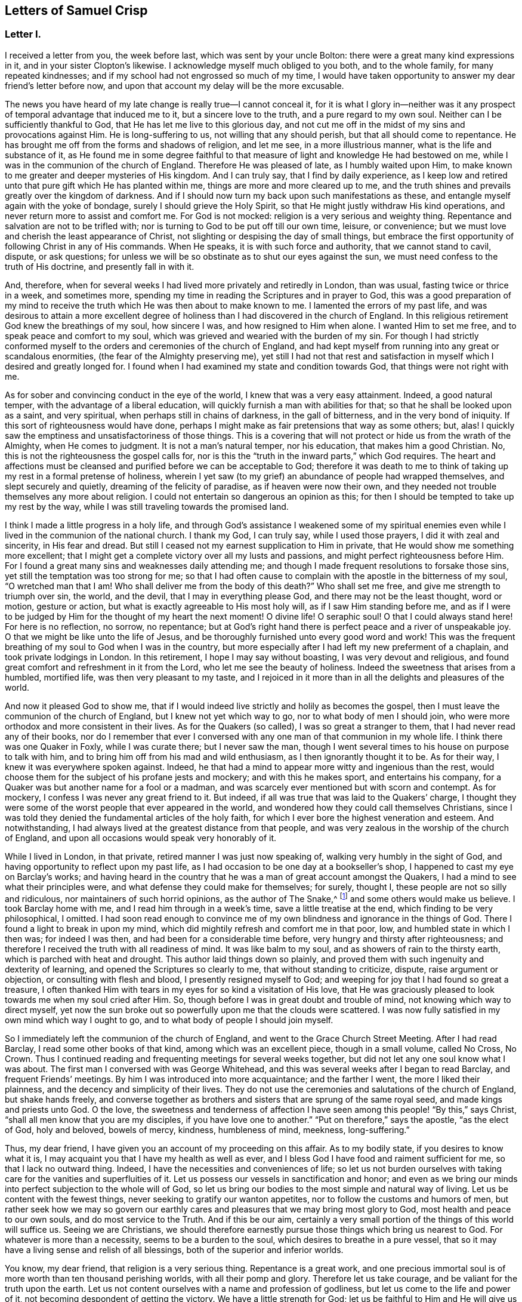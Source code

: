 == Letters of Samuel Crisp

[.centered]
=== Letter I.

I received a letter from you, the week before last, which was sent by your uncle Bolton:
there were a great many kind expressions in it, and in your sister Clopton`'s likewise.
I acknowledge myself much obliged to you both, and to the whole family,
for many repeated kindnesses; and if my school had not engrossed so much of my time,
I would have taken opportunity to answer my dear friend`'s letter before now,
and upon that account my delay will be the more excusable.

The news you have heard of my late change is really true--I cannot conceal it,
for it is what I glory in--neither was it any prospect
of temporal advantage that induced me to it,
but a sincere love to the truth, and a pure regard to my own soul.
Neither can I be sufficiently thankful to God,
that He has let me live to this glorious day,
and not cut me off in the midst of my sins and provocations against Him.
He is long-suffering to us, not willing that any should perish,
but that all should come to repentance.
He has brought me off from the forms and shadows of religion, and let me see,
in a more illustrious manner, what is the life and substance of it,
as He found me in some degree faithful to that measure
of light and knowledge He had bestowed on me,
while I was in the communion of the church of England.
Therefore He was pleased of late, as I humbly waited upon Him,
to make known to me greater and deeper mysteries of His kingdom.
And I can truly say, that I find by daily experience,
as I keep low and retired unto that pure gift which He has planted within me,
things are more and more cleared up to me,
and the truth shines and prevails greatly over the kingdom of darkness.
And if I should now turn my back upon such manifestations as these,
and entangle myself again with the yoke of bondage,
surely I should grieve the Holy Spirit,
so that He might justly withdraw His kind operations,
and never return more to assist and comfort me.
For God is not mocked: religion is a very serious and weighty thing.
Repentance and salvation are not to be trifled with;
nor is turning to God to be put off till our own time, leisure, or convenience;
but we must love and cherish the least appearance of Christ,
not slighting or despising the day of small things,
but embrace the first opportunity of following Christ in any of His commands.
When He speaks, it is with such force and authority, that we cannot stand to cavil,
dispute, or ask questions;
for unless we will be so obstinate as to shut our eyes against the sun,
we must need confess to the truth of His doctrine, and presently fall in with it.

And, therefore,
when for several weeks I had lived more privately and retiredly in London,
than was usual, fasting twice or thrice in a week, and sometimes more,
spending my time in reading the Scriptures and in prayer to God,
this was a good preparation of my mind to receive the
truth which He was then about to make known to me.
I lamented the errors of my past life,
and was desirous to attain a more excellent degree of
holiness than I had discovered in the church of England.
In this religious retirement God knew the breathings of my soul, how sincere I was,
and how resigned to Him when alone.
I wanted Him to set me free, and to speak peace and comfort to my soul,
which was grieved and wearied with the burden of my sin.
For though I had strictly conformed myself to the
orders and ceremonies of the church of England,
and had kept myself from running into any great or scandalous enormities,
(the fear of the Almighty preserving me),
yet still I had not that rest and satisfaction in
myself which I desired and greatly longed for.
I found when I had examined my state and condition towards God,
that things were not right with me.

As for sober and convincing conduct in the eye of the world,
I knew that was a very easy attainment.
Indeed, a good natural temper, with the advantage of a liberal education,
will quickly furnish a man with abilities for that;
so that he shall be looked upon as a saint, and very spiritual,
when perhaps still in chains of darkness, in the gall of bitterness,
and in the very bond of iniquity.
If this sort of righteousness would have done,
perhaps I might make as fair pretensions that way as some others; but, alas!
I quickly saw the emptiness and unsatisfactoriness of those things.
This is a covering that will not protect or hide us from the wrath of the Almighty,
when He comes to judgment.
It is not a man`'s natural temper, nor his education, that makes him a good Christian.
No, this is not the righteousness the gospel calls for,
nor is this the "`truth in the inward parts,`" which God requires.
The heart and affections must be cleansed and
purified before we can be acceptable to God;
therefore it was death to me to think of taking
up my rest in a formal pretense of holiness,
wherein I yet saw (to my grief) an abundance of people had wrapped themselves,
and slept securely and quietly, dreaming of the felicity of paradise,
as if heaven were now their own,
and they needed not trouble themselves any more about religion.
I could not entertain so dangerous an opinion as this;
for then I should be tempted to take up my rest by the way,
while I was still traveling towards the promised land.

I think I made a little progress in a holy life,
and through God`'s assistance I weakened some of my spiritual enemies
even while I lived in the communion of the national church.
I thank my God, I can truly say, while I used those prayers,
I did it with zeal and sincerity, in His fear and dread.
But still I ceased not my earnest supplication to Him in private,
that He would show me something more excellent;
that I might get a complete victory over all my lusts and passions,
and might perfect righteousness before Him.
For I found a great many sins and weaknesses daily attending me;
and though I made frequent resolutions to forsake those sins,
yet still the temptation was too strong for me;
so that I had often cause to complain with the apostle in the bitterness of my soul,
"`O wretched man that I am!
Who shall deliver me from the body of this death?`"
Who shall set me free, and give me strength to triumph over sin, the world,
and the devil, that I may in everything please God,
and there may not be the least thought, word or motion, gesture or action,
but what is exactly agreeable to His most holy will, as if I saw Him standing before me,
and as if I were to be judged by Him for the thought of my heart the next moment!
O divine life!
O seraphic soul!
O that I could always stand here!
For here is no reflection, no sorrow, no repentance;
but at God`'s right hand there is perfect peace and a river of unspeakable joy.
O that we might be like unto the life of Jesus,
and be thoroughly furnished unto every good word and work!
This was the frequent breathing of my soul to God when I was in the country,
but more especially after I had left my new preferment of a chaplain,
and took private lodgings in London.
In this retirement, I hope I may say without boasting, I was very devout and religious,
and found great comfort and refreshment in it from the Lord,
who let me see the beauty of holiness.
Indeed the sweetness that arises from a humbled, mortified life,
was then very pleasant to my taste,
and I rejoiced in it more than in all the delights and pleasures of the world.

And now it pleased God to show me,
that if I would indeed live strictly and holily as becomes the gospel,
then I must leave the communion of the church of England,
but I knew not yet which way to go, nor to what body of men I should join,
who were more orthodox and more consistent in their lives.
As for the Quakers (so called), I was so great a stranger to them,
that I had never read any of their books,
nor do I remember that ever I conversed with any
one man of that communion in my whole life.
I think there was one Quaker in Foxly, while I was curate there; but I never saw the man,
though I went several times to his house on purpose to talk with him,
and to bring him off from his mad and wild enthusiasm,
as I then ignorantly thought it to be.
As for their way, I knew it was everywhere spoken against.
Indeed, he that had a mind to appear more witty and ingenious than the rest,
would choose them for the subject of his profane jests and mockery;
and with this he makes sport, and entertains his company,
for a Quaker was but another name for a fool or a madman,
and was scarcely ever mentioned but with scorn and contempt.
As for mockery, I confess I was never any great friend to it.
But indeed, if all was true that was laid to the Quakers`' charge,
I thought they were some of the worst people that ever appeared in the world,
and wondered how they could call themselves Christians,
since I was told they denied the fundamental articles of the holy faith,
for which I ever bore the highest veneration and esteem.
And notwithstanding, I had always lived at the greatest distance from that people,
and was very zealous in the worship of the church of England,
and upon all occasions would speak very honorably of it.

While I lived in London, in that private, retired manner I was just now speaking of,
walking very humbly in the sight of God,
and having opportunity to reflect upon my past life,
as I had occasion to be one day at a bookseller`'s shop,
I happened to cast my eye on Barclay`'s works;
and having heard in the country that he was a man of great account amongst the Quakers,
I had a mind to see what their principles were,
and what defense they could make for themselves; for surely, thought I,
these people are not so silly and ridiculous, nor maintainers of such horrid opinions,
as the author of The Snake,^
footnote:[ The Snake in the Grass was a slanderous anti-
Quaker publication written by John Faldo.]
and some others would make us believe.
I took Barclay home with me, and I read him through in a week`'s time,
save a little treatise at the end, which finding to be very philosophical, I omitted.
I had soon read enough to convince me of my own
blindness and ignorance in the things of God.
There I found a light to break in upon my mind,
which did mightily refresh and comfort me in that poor, low,
and humbled state in which I then was; for indeed I was then,
and had been for a considerable time before, very hungry and thirsty after righteousness;
and therefore I received the truth with all readiness of mind.
It was like balm to my soul, and as showers of rain to the thirsty earth,
which is parched with heat and drought.
This author laid things down so plainly,
and proved them with such ingenuity and dexterity of learning,
and opened the Scriptures so clearly to me, that without standing to criticize, dispute,
raise argument or objection, or consulting with flesh and blood,
I presently resigned myself to God;
and weeping for joy that I had found so great a treasure,
I often thanked Him with tears in my eyes for so kind a visitation of His love,
that He was graciously pleased to look towards me when my soul cried after Him.
So, though before I was in great doubt and trouble of mind,
not knowing which way to direct myself,
yet now the sun broke out so powerfully upon me that the clouds were scattered.
I was now fully satisfied in my own mind which way I ought to go,
and to what body of people I should join myself.

So I immediately left the communion of the church of England,
and went to the Grace Church Street Meeting.
After I had read Barclay, I read some other books of that kind,
among which was an excellent piece, though in a small volume, called No Cross, No Crown.
Thus I continued reading and frequenting meetings for several weeks together,
but did not let any one soul know what I was about.
The first man I conversed with was George Whitehead,
and this was several weeks after I began to read Barclay, and frequent Friends`' meetings.
By him I was introduced into more acquaintance; and the farther I went,
the more I liked their plainness, and the decency and simplicity of their lives.
They do not use the ceremonies and salutations of the church of England,
but shake hands freely,
and converse together as brothers and sisters that are sprung of the same royal seed,
and made kings and priests unto God.
O the love,
the sweetness and tenderness of affection I have
seen among this people! "`By this,`" says Christ,
"`shall all men know that you are my disciples, if you have love one to another.`"
"`Put on therefore,`" says the apostle, "`as the elect of God, holy and beloved,
bowels of mercy, kindness, humbleness of mind, meekness, long-suffering.`"

Thus, my dear friend, I have given you an account of my proceeding on this affair.
As to my bodily state, if you desires to know what it is,
I may acquaint you that I have my health as well as ever,
and I bless God I have food and raiment sufficient for me,
so that I lack no outward thing.
Indeed, I have the necessities and conveniences of life;
so let us not burden ourselves with taking care for the vanities and superfluities of it.
Let us possess our vessels in sanctification and honor;
and even as we bring our minds into perfect subjection to the whole will of God,
so let us bring our bodies to the most simple and natural way of living.
Let us be content with the fewest things, never seeking to gratify our wanton appetites,
nor to follow the customs and humors of men,
but rather seek how we may so govern our earthly cares
and pleasures that we may bring most glory to God,
most health and peace to our own souls, and do most service to the Truth.
And if this be our aim,
certainly a very small portion of the things of this world will suffice us.
Seeing we are Christians,
we should therefore earnestly pursue those things which bring us nearest to God.
For whatever is more than a necessity, seems to be a burden to the soul,
which desires to breathe in a pure vessel,
that so it may have a living sense and relish of all blessings,
both of the superior and inferior worlds.

You know, my dear friend, that religion is a very serious thing.
Repentance is a great work,
and one precious immortal soul is of more worth than ten thousand perishing worlds,
with all their pomp and glory.
Therefore let us take courage, and be valiant for the truth upon the earth.
Let us not content ourselves with a name and profession of godliness,
but let us come to the life and power of it,
not becoming despondent of getting the victory.
We have a little strength for God;
let us be faithful to Him and He will give us more strength,
so that we shall see the enemy of our peace fall before us,
and nothing shall be impossible unto us.
I say, my friend,
let us be faithful to that measure of light and knowledge which God has given us,
to be profited and edified by it in a spiritual life.
And as God sees that we are diligent and faithful to
work with the strength we have received,
He will more and more enlighten us,
so that we shall see to the end of those forms and
shadows of religion wherein we had formerly lived.
But if He sees we are about to take up our rest in those shadows,
that we grow cold and indifferent in the pursuit of holiness,
running out into notions and speculations, and have more of a mind to dispute,
and to make a show of learning and subtlety than to lead a holy and devout life,
then it is just with God to leave us in a carnal and polluted state;
to continue yet but in the outward court,
where we may please ourselves with beholding the
beauty and ornaments of a worldly sanctuary,
and never witness the veil being taken away,
and being brought by the blood of Jesus into the holiest of all,
where alone there is true peace with God, and rest to the weary soul.
I could say much upon this subject, if time or leisure would give leave.

As for a particular answer to your letter, I have not time now to give it,
but desire for the present to let this general answer suffice.
And if you will consider things in their pure nature,
and not allow the prejudice of education to sway you,
but in fear and humility will search out the truth for yourself,
you will find that there needs no other answer
to your letter than what I have already given.
For by waiting upon God, and diligently seeking Him,
you will find an answer to it in your own bosom; and this will be much more full, clear,
and satisfactory than I, or any other man living, can pretend to give you.
For truly I desire that you,
together with all the sincere-hearted in the church of England,
come to witness the almighty power of God to save and redeem them from every yoke:
and that they may clearly see to the end of those things which are abolished,
and come to the enjoyment of spiritual and heavenly things themselves.
Indeed, this is the daily prayer and deep travail of my soul, God knows.
Until I can be more particular, if you please you may communicate this to the others,
and let them know that I am well, and thank them for their kind letters.
Let us remember to pray for one another with all fervency,
that we may stand perfect in the whole will of God.
Amen, says my soul.

[.signed-section-closing]
I am your most affectionate friend and servant in Jesus,

[.signed-section-signature]
Samuel Crisp

[.centered]
=== Letter II.

[.salutation]
My dear friend,

I lately received a kind and brotherly letter from you,
for which I return you many thanks.
I am now in the communion of the people called Quakers;
and I have cause to bless God for this happy change of my life.
I am, through mercy, brought off from the shadow of religion,
and am pressing forward to get acquaintance with the quickening power, life,
and virtue of it, that I may be a Christian indeed,
and not in the name and profession only.
For a great while, I had talked and discoursed of holiness,
but did not understand what it was to walk with God, to live and dwell in Him.
Perhaps, indeed, some may think I made a fair show of piety when I was with you; but,
alas!
I was deeply sensible of my own faults and miscarriages; and I resolved,
through God`'s assistance,
to inquire after something more noble and excellent than I had discovered in that state.
And blessed be His name forever, God has answered the cry of my soul,
and let me see a people that are hated and despised by the world, but are dear to Him;
for He has revealed to them the mysteries of the kingdom;
He has carried them upon eagles`' wings, and cherished them as the apple of His eye.

As for me, I have been yet but in the outward court,
and far short of that truth and righteousness
that is taught and practiced among this people;
for they are come within the holiest of all.
Indeed, they are come into a near communion with God,
to behold the cherubims of glory that cover the mercy seat,
and to be fed with the true manna.
These are mysteries that are revealed unto the meek and lowly; but the haughty, insolent,
and profane cannot come near them, nor taste of the sweetness or comfort of them.
The formal, traditional sort of people of the world may talk of these things,
as they have heard them from others,
and in their sober moments may have some faint glimmerings that way;
but to have come to the real and inward enjoyment of them, they can no more claim,
than to work the greatest impossibilities.
Indeed all their wit, subtlety, and learning,
cannot reach high enough to handle of the word of life,
for it is known only to those who are content to forsake all,
and become fools for Christ.
These are in a good temper to receive and
cooperate with the influences of the Holy Spirit,
and have seen the emptiness and vanity of all those
things that are so much admired by the world.
The schools and universities, and learned doctors, and great rabbies,
have not profited me; they are departed from the Spirit of God,
and gone out into their own notions and speculations, thinking thereby to search out God,
and comprehend the truth.
Alas! the mysteries of the kingdom are far out of their reach in their carnal minds;
they weary themselves in vain, for the vulture`'s eye cannot pierce into these secrets.
All the great critics, scholars, and philosophers of the world, are fools in these things.
They are wearying themselves to find the deep things of our God,
studying and racking their heads,
tossing and tumbling to and fro like a wild bull in a net,
that knows not which way to disentangle himself--the more he struggles,
the weaker he grows and the faster he is bound.
So too, the more these vain talkers read, the more they write,
the more they cavil and dispute, the farther they are from God,
and the more they declare their hatred and enmity to the Spirit of Christ,
and to the simplicity of the gospel.

I have been, for a long time, weary of the folly and impertinency of these men,
and chiefly the celebrated "`fathers of the church,`" as they call them.
The councils and synods of old are now of very small account with me.
I am not ashamed to sit under the teachings of women and mechanics,
howsoever they may seem in the eye of the world.
Truly these now teach me more Christianity,
and instruct me more perfectly in a divine life, than all the studied,
elaborate sermons and discourses that ever I heard at the universities or since.
Their words are with power; yes, they are mightily assisted by the Spirit of God,
and speak with majesty and authority, and there is a native beauty, clearness,
and solidity of expression, that shines through their discourses,
which is sufficient to answer that groundless slander, namely,
that the Quakers`' preaching is nonsense, and nobody can understand them.
This I have heard often refuted by many living testimonies;
so that I do rather think them the best minds,
and the most ingenious people in the world;
for they employ their skills and learning in the fear of God, to His glory and service,
and to promote the true interest of mankind.

As for the common little jests, the wittiness, and vain showmanship of the age,
which I know the world has esteem for (and nothing will
please it but what abounds with such fooleries);
I say, if the Quakers be deficient in any of these, it is not for lack of abilities,
or because they have less wit than other men,
but because they have more prudence and wisdom to govern it.
That is the reason why they avoid such childish vanities,
which are so freely used and indulged in by others, to the great dishonor of God,
and the Christian religion.
Therefore because they do not seek to please a loose and shameless age,
and make people laugh and be merry, nor to entertain that carnal,
airy mind with pleasant stories, fine notions, and witty expressions of natural things;
from here it is that they have been shamefully misrepresented by the world,
as the most ignorant, blind,
and foolish people that ever made any profession of religion.

And yet this is the people to whom I have now joined myself in a sincere love to truth.
God knows, I glory more in this fellowship and acquaintance with these lambs of Christ,
than if I were related to the greatest kings, lords, and potentates upon the earth.
Oftentimes has my spirit been refreshed with theirs
when we have met together to wait upon God,
and my soul still longs and pants more and more to be filled with these divine comforts.
He is ready always to pour down blessings upon us,
if we would qualify ourselves for the reception of them;
if we would put away vain thoughts, which cloud and darken the mind,
and so hinder the favorable influences and irradiations of heaven.
And since it has pleased God to visit me of late,
and to make known to me excellent things in righteousness,
He alone is to have the praise and glory of all;
and now I freely resign myself to the ways of the blessed Spirit.

Now let the truth prosper!
Let it run and be glorified in the earth!
Let it shine out in its full luster, to the terror and confusion of all its enemies,
and to the reviving of the souls of the hungry and thirsty, who are ready to faint,
waiting for and expecting the consolation of Israel,
until the time of refreshment comes from the presence of the Lord.
Truly He will open a fountain for Judah and Jerusalem,
so that rivers shall run in dry places; there will He speak peace to His people.
And after they have sat silent a little while in the dust,
suffering patiently the chastening rod of His love to pass over them,
He shall then comfort the daughter of Zion, and say, "`Arise, you afflicted,
and weep and mourn no more, but put on your beautiful garments, O Jerusalem!
Raise your head, uncover your face, and gird up your loins with strength;
see the day break, and the morning spread itself upon the mountains;
now the sorrowful nights of affliction have passed over,
the clouds are scattered and gone, the sun is risen in its brightness,
and now joy and peace shall be multiplied.
In a little wrath I hid my face from you for a moment,
but with everlasting kindness will I have mercy on you, says the Lord your Redeemer.`"

O let us wait, in humility of soul and tenderness of heart before the Lord,
that we may witness this great change and salvation wrought in us and for us,
so that the Scripture may be no more a sealed book to us,
but that we may feel the precious truth there recorded,
to be fulfilled in our own particulars.
Then we shall never be weary of praying, and reading the Holy Scriptures.
We shall never be unwilling to come into God`'s presence; for His love,
and the sweetness of His ointment,
will draw and allure us to dwell always under His canopy,
that we may feel life and power to flow from Him,
who is the ocean that supplies all the needs of the children of men.
And how shall we come to taste that heavenly banquet which He has prepared for us,
that we may eat and drink at His table, and that our souls may delight in fatness--I say,
how shall we attain to this, but by a strict and mortified life?
Certainly the more we retire from worldly joys,
and empty ourselves of earthly comforts and false delights,
the fitter we shall be to receive those that are spiritual and heavenly;
and not only to receive and rejoice in them for a time,
but to live and dwell in them forever.
For this is the life of Jesus; and here the kingdom of God reigns in the heart and soul,
by which it is changed from glory to glory, even as by the Spirit of the Lord.

And now I would ask all the wise and prudent, all the rich,
all the noble and learned men of the world, what they think of these things?
Whether such things are to be learned in their courts and palaces?
Or whether any of the great scholars and universities in Christendom
can furnish us with such a system of divinity as this?
No; they hate it and despise it; and instead of a sober answer to my question,
they return scoffs and contempt.
"`This is rubbish`" they say,--"`an idle dream,
and a forged delusion of his own brain`" and a great many more
opprobrious names they have for such inquiries as these.
Sometimes perhaps they will soften their expressions with a hypocritical show,
pretending to pity me, calling it an unhappy effect of melancholy,
and too much retirement from the world.
This some think to be too much condescension,
and that I ought to think myself grateful to them for giving it so mild a character;
for at other times they deal more sharply, and say confidently that it is madness,
delusion, witchcraft, and diabolical enthusiasm.
But I am content to lie under all these odious imputations from the world,
knowing very well, that better men than I have suffered the same things before me,
and do at this present time.
As for my enemies, I can truly say, I thank God I can pity them and pray for them:
they do not hurt me, but themselves.

And now my dear friend, before I conclude,
allow me a little to speak of your present circumstances; for as God knows,
my heart yearns towards you in the tender love of Jesus.
I suppose you are now where I left you, namely, with the lord Richardson, (so called),
in the capacity of a chaplain--an office which I have had a little experience of myself,
since I last saw you, but was quickly so weary of that servile yoke,
so unworthy of that holy function I bore,
that in ten days`' time I quitted my new preferment,
and left it more free than ever I undertook it.
What peace or satisfaction you can have in such kind of employment, I know not;
for my part I could find none;
my soul was grieved and burdened every day with seeing and hearing their evil deeds,
beholding their vanities and excesses.
Indeed, this was a sword to my soul and spirit, it wounded me very deep;
and I do solemnly profess, I had rather beg my bread from door to door,
than to live in the like bondage again,
where I must be obliged to such ceremonies and
formalities,--to flatter men in their sins;
to cry, "`peace, peace,`" and to sew pillows under the armholes of delicate people,
who can never bear the least check or frown;
but expect the mercenary priest should always laugh or smile in their faces,
even when he sees plainly they are going to hell and destruction.
And yet I must tell you,
the family I was in was looked upon as one of the most sober and consistent,
as the world goes now.
And I must needs say, I did not leave them for any drinking, gaming, or swearing,
that I perceived amongst them.
As to all these filthy, scandalous practices, as far as I could see, they were blameless;
yet I saw their hearts were not right,
for they were lovers of pleasure more than lovers of God; and you know that he or they,
let them be great or small, if they live in pleasures, grow fat,
and careless towards Christ; such persons are dead while they live.
I say, whatever their faith, or principles, or professions may be,
yet in true religion they are dead.

I shall say no more, but hasten to a conclusion.
If you desire a particular account of my convincement,
you may see it in a letter I wrote lately to Richard Lake jr.,
wherein I gave him a fair and true relation of my proceedings in that matter,
what steps I took, and how God did graciously assist me,
when He had raised in me sincere desires and inquiries after truth and holiness.
Dear friend, I have no more at present,
but to let you know that I do most heartily pray for you,
that you may consider things without prejudice,
and not allow any of the temptations and allurements of
the world to draw your mind from God,
and to hinder you in your pursuit of holiness.
He that loves father or mother, brother or sister,
or any of the endearments of this world, more than Christ, is not worthy of Him.
But if you will come into communion with Christ,
and follow the guidance of His light and Spirit,
O what a blessed and happy rest you shall find to your soul!
O what rivers of living waters will spring up in you, of which you may drink freely,
and praise God for all His mercies and benefits.

That you may indeed come to such spiritual enjoyments and refreshments as these,
is the sincere desire of your loving and affectionate friend,

[.signed-section-signature]
Samuel Crisp
